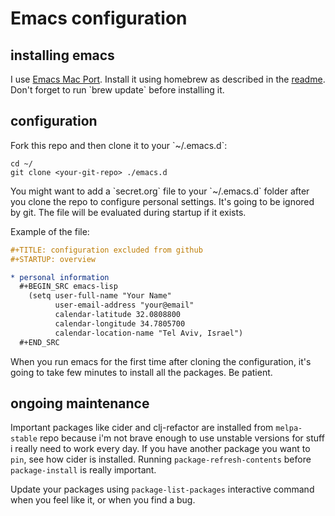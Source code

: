 * Emacs configuration
** installing emacs

   I use [[https://github.com/railwaycat/homebrew-emacsmacport][Emacs Mac Port]]. Install it using homebrew as described in the [[https://github.com/railwaycat/homebrew-emacsmacport#homebrew][readme]].
   Don't forget to run `brew update` before installing it.

** configuration

   Fork this repo and then clone it to your `~/.emacs.d`:
   #+BEGIN_SRC screen
     cd ~/
     git clone <your-git-repo> ./emacs.d
   #+END_SRC

   You might want to add a `secret.org` file to your `~/.emacs.d` folder after you clone the repo to configure personal settings. It's going to be ignored by git.
   The file will be evaluated during startup if it exists.

   Example of the file:

   #+BEGIN_SRC org
     ,#+TITLE: configuration excluded from github
     ,#+STARTUP: overview

     ,* personal information
       ,#+BEGIN_SRC emacs-lisp
         (setq user-full-name "Your Name"
               user-email-address "your@email"
               calendar-latitude 32.0808800
               calendar-longitude 34.7805700
               calendar-location-name "Tel Aviv, Israel")
       ,#+END_SRC
   #+END_SRC

   When you run emacs for the first time after cloning the configuration, it's going to take few minutes to install all the packages. Be patient.

** ongoing maintenance

   Important packages like cider and clj-refactor are installed from ~melpa-stable~ repo because i'm not brave enough to use unstable versions for stuff i really need to work every day.
   If you have another package you want to ~pin~, see how cider is installed. Running ~package-refresh-contents~ before ~package-install~ is really important.

   Update your packages using ~package-list-packages~ interactive command when you feel like it, or when you find a bug.

